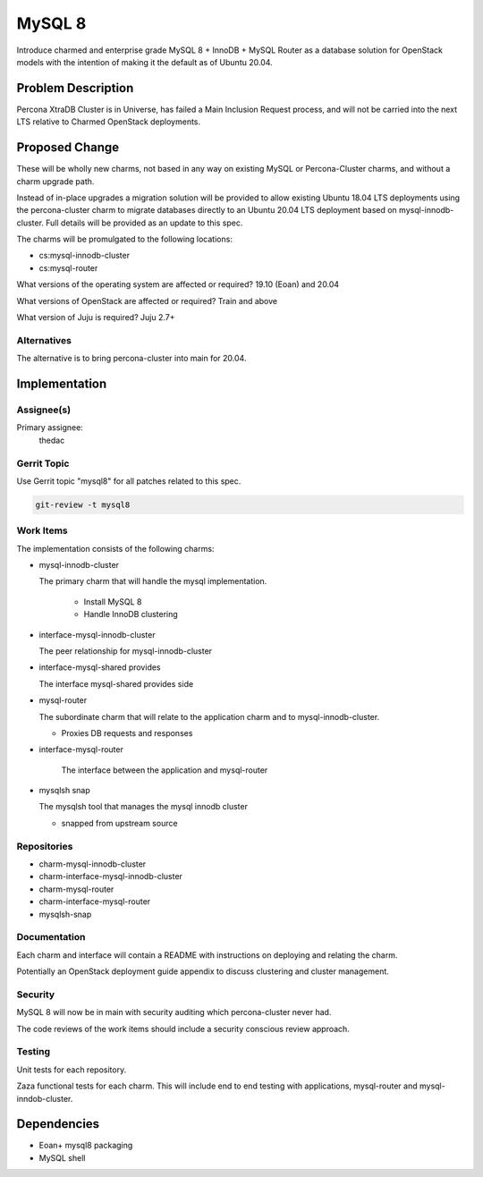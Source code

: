..
  Copyright 2019 Canonical Ltd.

  This work is licensed under a Creative Commons Attribution 3.0
  Unported License.
  http://creativecommons.org/licenses/by/3.0/legalcode

..
  This template should be in ReSTructured text. Please do not delete
  any of the sections in this template.  If you have nothing to say
  for a whole section, just write: "None". For help with syntax, see
  http://sphinx-doc.org/rest.html To test out your formatting, see
  http://www.tele3.cz/jbar/rest/rest.html

=======
MySQL 8
=======

Introduce charmed and enterprise grade MySQL 8 + InnoDB + MySQL Router as a
database solution for OpenStack models with the intention of making it the
default as of Ubuntu 20.04.

Problem Description
===================

Percona XtraDB Cluster is in Universe, has failed a Main Inclusion Request
process, and will not be carried into the next LTS relative to Charmed
OpenStack deployments.


Proposed Change
===============

These will be wholly new charms, not based in any way on existing MySQL or
Percona-Cluster charms, and without a charm upgrade path.

Instead of in-place upgrades a migration solution will be provided to allow
existing Ubuntu 18.04 LTS deployments using the percona-cluster charm to
migrate databases directly to an Ubuntu 20.04 LTS deployment based on
mysql-innodb-cluster. Full details will be provided as an update to this spec.

The charms will be promulgated to the following locations:

- cs:mysql-innodb-cluster
- cs:mysql-router


What versions of the operating system are affected or required?
19.10 (Eoan) and 20.04

What versions of OpenStack are affected or required?
Train and above

What version of Juju is required?
Juju 2.7+


Alternatives
------------

The alternative is to bring percona-cluster into main for 20.04.


Implementation
==============

Assignee(s)
-----------

Primary assignee:
  thedac


Gerrit Topic
------------

Use Gerrit topic "mysql8" for all patches related to this spec.

.. code-block:: bash

    git-review -t mysql8


Work Items
----------

The implementation consists of the following charms:

- mysql-innodb-cluster

  The primary charm that will handle the mysql implementation.

   - Install MySQL 8
   - Handle InnoDB clustering


- interface-mysql-innodb-cluster

  The peer relationship for mysql-innodb-cluster


- interface-mysql-shared provides

  The interface mysql-shared provides side


- mysql-router

  The subordinate charm that will relate to the application charm and to
  mysql-innodb-cluster.

  - Proxies DB requests and responses


- interface-mysql-router

   The interface between the application and mysql-router


- mysqlsh snap

  The mysqlsh tool that manages the mysql innodb cluster

  - snapped from upstream source


Repositories
------------


- charm-mysql-innodb-cluster

- charm-interface-mysql-innodb-cluster

- charm-mysql-router

- charm-interface-mysql-router

- mysqlsh-snap

Documentation
-------------

Each charm and interface will contain a README with instructions on deploying
and relating the charm.

Potentially an OpenStack deployment guide appendix to discuss clustering and
cluster management.


Security
--------

MySQL 8 will now be in main with security auditing which percona-cluster never
had.

The code reviews of the work items should include a security conscious review
approach.


Testing
-------

Unit tests for each repository.

Zaza functional tests for each charm. This will include end to end testing with
applications, mysql-router and mysql-inndob-cluster.


Dependencies
============

- Eoan+ mysql8 packaging
- MySQL shell
